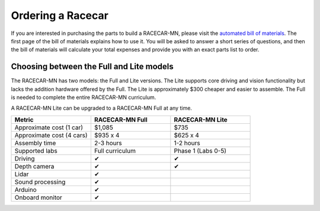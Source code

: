 .. _bom:

Ordering a Racecar
============================================

If you are interested in purchasing the parts to build a RACECAR-MN, please visit the `automated bill of materials <https://docs.google.com/spreadsheets/d/1iJM7IXlD0-Q0ztwwHki-7dF80I3YIvCn68fy1KCLpYg/>`_.  The first page of the bill of materials explains how to use it.  You will be asked to answer a short series of questions, and then the bill of materials will calculate your total expenses and provide you with an exact parts list to order.


Choosing between the Full and Lite models
"""""""""""""""""""""""""""""""""""""""""""

The RACECAR-MN has two models: the Full and Lite versions.  The Lite supports core driving and vision functionality but lacks the addition hardware offered by the Full.  The Lite is approximately $300 cheaper and easier to assemble.  The Full is needed to complete the entire RACECAR-MN curriculum.

A RACECAR-MN Lite can be upgraded to a RACECAR-MN Full at any time.

.. csv-table::
  :header: "Metric", "RACECAR-MN Full", "RACECAR-MN Lite"
  :widths: 20, 20, 20

  "Approximate cost (1 car)", "$1,085", "$735"
  "Approximate cost (4 cars)", "$935 x 4", "$625 x 4"
  "Assembly time", "2-3 hours", "1-2 hours"
  "Supported labs", "Full curriculum", "Phase 1 (Labs 0-5)"
  "Driving", "✔", "✔"
  "Depth camera", "✔", "✔"
  "Lidar", "✔", ""
  "Sound processing", "✔", ""
  "Arduino", "✔", ""
  "Onboard monitor", "✔", ""

